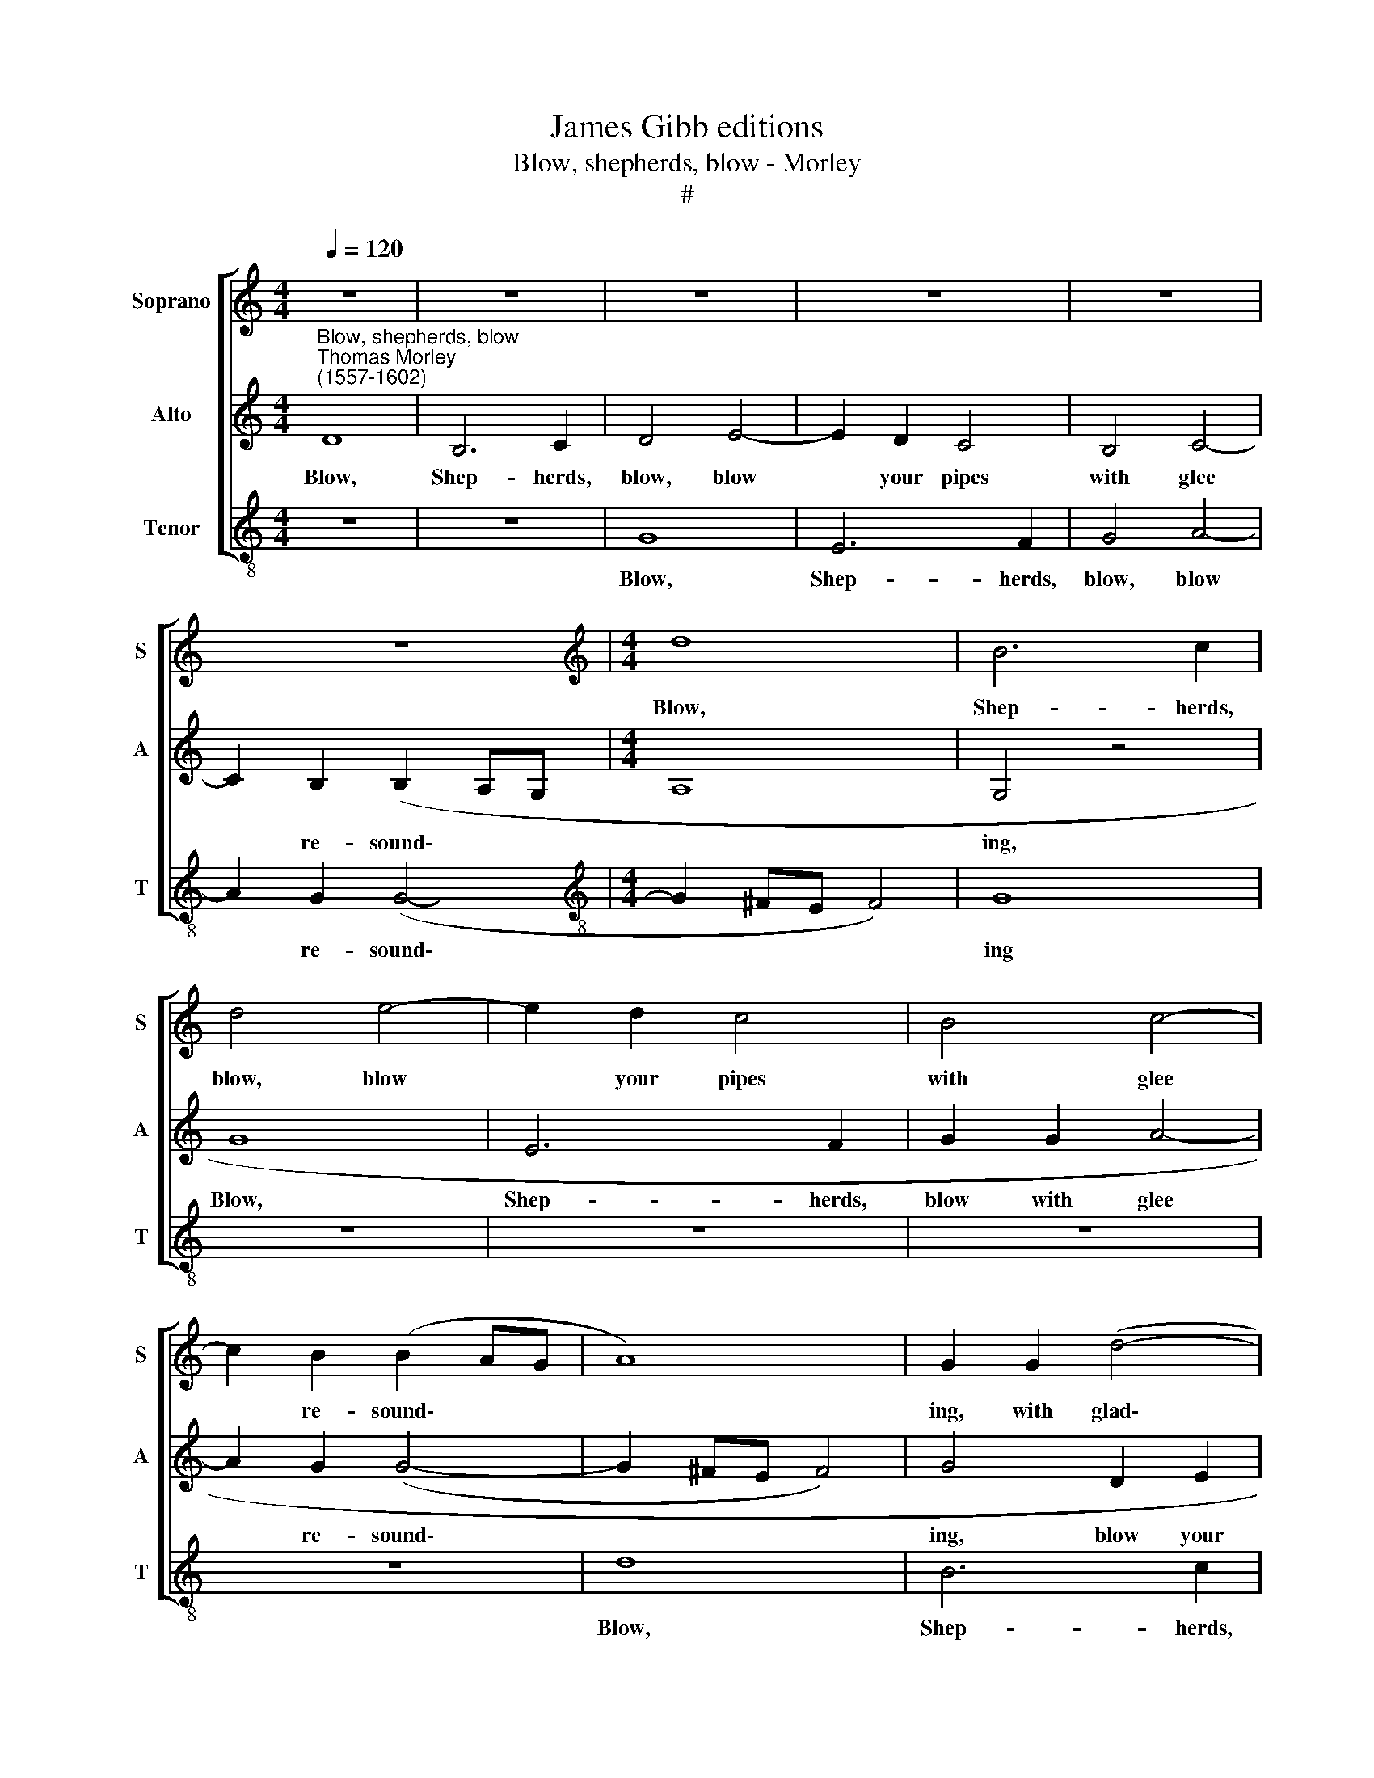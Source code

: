 X:1
T:James Gibb editions
T:Blow, shepherds, blow - Morley
T:#
%%score [ 1 2 3 ]
L:1/8
Q:1/4=120
M:4/4
K:C
V:1 treble nm="Soprano" snm="S"
V:2 treble nm="Alto" snm="A"
V:3 treble-8 nm="Tenor" snm="T"
V:1
 z8 | z8 | z8 | z8 | z8 | z8 |[M:4/4][K:treble] d8 | B6 c2 | d4 e4- | e2 d2 c4 | B4 c4- | %11
w: ||||||Blow,|Shep- herds,|blow, blow|* your pipes|with glee|
 c2 B2 (B2 AG | A8) | G2 G2 (d4- | d2 c2) B4 | c8 | B8 | A8 | B8 | G4 B2 d4 A2 | c4 B4 | A4 G4 | %22
w: * re- sound\- * *||ing, with glad\-|* * some|glee|re-|sound-|ing:|See lo where the|fair E-|li- za,|
 D2 F4 A4 G2 | ^F2 (G4 F2) | G2 G2 B2 | d4 A4 c4 | G3 A B2 A2 | d4 ^c2 |[M:4/4] d2 D2 ^F2 A2- | %29
w: fair E- li- za,|E- li\- *|za, see she|comes with love,|love and heaven- ly,|heaven- ly|grace, heaven- ly grace|
 AG (G4 ^F2) | G2 D2 G3 G | E2 A2 A4 |[M:4/4] A4 z2 A2 | A2 A2 d4- | d4 B4 | c4 c2 B6 | %36
w: * a- bound\- *|ing. Run Nymphs a-|pace, go meet|her with|flowers and gar\-|* lands|good- ly greet|
 A4 z2 d2 d2 d2 ||[M:4/4] e4 c4 | d4 B4 | A8 | B8 |: z8 |[M:4/4] z2 d2 c3 c | B3 B A2 G2 | %44
w: her, with flowers and|gar- lands|good- ly|greet|her.||All hail E-|li- za fair, the|
 A2 B2 (A3 G) | ^F4 z2 A2 | c2 BA B2 c2 | d2 B2 A2 d2 | e2 d4 ^c2 | d8 | z4 z2 G2 | c2 BA B2 G2 | %52
w: coun- try's god\- *|dess; long,|long mayst thou live the|shep- herds' queen, and|love- ly mis-|tress;|long,|long mayst thou live, the|
 A4 B2 c2 | A2 (d4 ^c2) | d2 A2 c2 BA | B2 G2 A4 |1 B2 d2 e2 dc | d2 B2 A4 | B8 :|2 %59
w: shep- herds' love-|ly mis\- *|tress; long, long mayst thou|live their mis-|tress, long, long mayst thou|live their mis-|tress.|
[Q:1/4=128][Q:1/4=127][Q:1/4=128][Q:1/4=128] B2[Q:1/4=125] d2[Q:1/4=123] e2[Q:1/4=122] d[Q:1/4=121]c || %60
w: tress, long, long mayst thou|
[Q:1/4=119] d4[Q:1/4=115] B4 |[Q:1/4=111] A8 |[Q:1/4=108] B8 |] %63
w: live, their|mis-|tress.|
V:2
"^Blow, shepherds, blow""^Thomas Morley\n(1557-1602)" D8 | B,6 C2 | D4 E4- | E2 D2 C4 | B,4 C4- | %5
w: Blow,|Shep- herds,|blow, blow|* your pipes|with glee|
 C2 B,2 (B,2 A,G, |[M:4/4] A,8 | G,4 z4 | G8 | E6 F2 | G2 G2 A4- | A2 G2 (G4- | G2 ^FE F4) | %13
w: * re- sound\- * *||ing,|Blow,|Shep- herds,|blow with glee|* re- sound\-||
 G4 D2 E2 | ^F2 F2 G4- | G2 E2 A4- | A2 G2 G4- | G2 ^FE F4) | G4 D4 | E2 G4 D2 F4 | E2 A3 G (G2- | %21
w: ing, blow your|pipes, with glad\-|* some glee|* re- sound\-||ing: See,|see where the fair,|the fair E- li\-|
 G2 ^F2) G2 G,2 | B,2 D4 A,4 C2- | C2 B,2 A,4 | B,6- | B,2 D2 F4 A4 | E3 F G4 | F2 E4 | %28
w: * * za, fair|E- li- za, fair|* E- li-|za|* comes with love|heaven- ly love|a- bound-|
[M:4/4] D4 z2 A,2 | C2 B,2 A,4 | B,4 D2 E2- | EE C2 F4 |[M:4/4] E2 F2 E4 | ^F4 z2 D2 | D2 D2 G4 | %35
w: ing, and|grace a- bound-|ing. Run Nymphs|* a- pace, Nymphs|run, go meet|her: with|flowers and gar-|
 E4 E2 G4 G2 | ^F4 G4 z2 G2 ||[M:4/4] G2 G2 A4- | A2 G2 (G4- | G4 ^F4) | G4 G4 |: F3 F E3 E | %42
w: lands gay good- ly|greet her, with|flowers and gar\-|* lands greet||her. All|hail E- li- za|
[M:4/4] D2 G4 ^F2 | G4 F2 D2 | ^C2 (D4 C2) | D2 D2 =F2 ED | E2 ^F2 G2 E2 | D2 G2 F4 | E2 A2 G4 | %49
w: fair, all, all|hail the coun-|try's god\- *|dess; long, long mayst thou|live the shep- herds'|queen, and love-|ly sweet mis-|
 ^F4 z2 D2 | E2 DC D2 E2 | E2 ^F2 G2 G2- | G2 ^F2 G4 | z2 D2 G2 FE | F2 D2 E2 ^F2 | G2 (G4 ^F2) |1 %56
w: tress; long,|long mayst thou live, the|shep- herds' queen and|* mis- tress;|long, long mayst thou|live, the shep- herds'|fair mis\- *|
 G4 E2 A2- | AG (G4 ^F2) | G4 z2 G2 :|2 G4 E2 A2- || A2 G2 (G4- | G2 ^FE F4 | G8) |] %63
w: tress, their love\-|* ly mis\- *|tress. All|tress, their love\-|* ly mis\-||tress.|
V:3
 z8 | z8 | G8 | E6 F2 | G4 A4- | A2 G2 (G4- |[M:4/4][K:treble-8] G2 ^FE F4) | G8 | z8 | z8 | z8 | %11
w: ||Blow,|Shep- herds,|blow, blow|* re- sound\-||ing||||
 z8 | d8 | B6 c2 | d4 e4 | c4 A2 A2 | B6 c2 | d8 | G8 | x12 | z8 | z2 D2 E2 G2- | G2 D4 F4 E2 | %23
w: |Blow,|Shep- herds,|your pipes|with glad- some|glee re-|sound-|ing:|||fair E- li\-|* za, fair E-|
 D8 | G4 z2 | G2 B2 d4 A4 | c4 G2 d2- | d2 A4 |[M:4/4][K:treble-8] D4 z2 D2 | E2 G2 D4 | %30
w: li-|za,|see she comes with|love and heaven\-|* ly|grace, and|grace a- bound-|
 G4 G2 c2- | cc A2 d3 d |[M:4/4][K:treble-8] c2 d2 A4 | d6 d2 | z2 G2 G2 G2 | c4 A2 (e3 f g2) | %36
w: ing. Run, run|* a- pace, run a-|pace, Nymphs, go|meet her:|with flowers and|gar- lands greet * *|
 d4 z2 G2 G2 G2 ||[M:4/4] c4 A4 | B6 c2 | d8 | G4 z2 G2 |: A3 B c3 c | %42
w: her, with flowers and|gar- lands|good- ly|greet|her. All|hail E- li- za|
[M:4/4][K:treble-8] B3 c A2 A2 | (GABc d2) B2 | A2 G2 A4 | D8 | z8 | z2 G2 d2 cB | c2 d2 e4 | %49
w: fair, all hail the|coun\- * * * * try's|pride and god-|dess;||long, long mayst thou|live, our mis-|
 d4 z2 G2 | c2 BA B2 c2 | A4 G4 | z2 D2 G2 FE | F2 D2 E4 | D4 A4 | G4 d4 |1 G2 G2 c2 BA | B3 c d4 | %58
w: tress; long,|long mayst thou live, our|mis- tress;|long, long mayst thou|live, the shep-|herds' love-|ly mis-|tress, long, long mayst tliou|live their mis-|
 G4 z2 G2 :|2 G2 G2 c2 BA || B6 c2 | d8 | G8 |] %63
w: tress. All|tress, long, long mayst tliou|live their|mis-|tress.|

